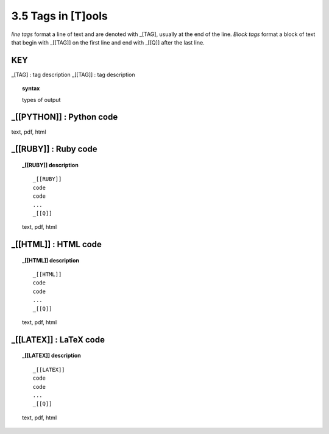 3.5 Tags in [T]ools
=====================

*line tags* format a line of text and are denoted with _[TAG], usually at the
end of the line. *Block tags* format a block of text that begin with _[[TAG]]
on the first line and end with _[[Q]] after the last line. 

**KEY**  
--------------------------------------------

_[TAG] : tag description
_[[TAG]] : tag description

.. raw:: html

    <hr>

.. topic::  syntax

    types of output


_[[PYTHON]] : Python code
------------------------------------------------

.. raw:: html

    <hr>


  .. code-block:: python
     
      _[[PYTHON]]
      code
      code
      ...
      _[[Q]]

text, pdf, html


_[[RUBY]] : Ruby code
------------------------------------------------

.. raw:: html

    <hr>

.. topic::  _[[RUBY]] description

   ::
        
     _[[RUBY]]
     code
     code
     ...
     _[[Q]]
   
   text, pdf, html



_[[HTML]] : HTML code
------------------------------------------------

.. raw:: html

    <hr>

.. topic::  _[[HTML]] description

   ::
        
     _[[HTML]]
     code
     code
     ...
     _[[Q]]
   
   text, pdf, html


_[[LATEX]] : LaTeX code
------------------------------------------------

.. raw:: html

    <hr>

.. topic::  _[[LATEX]] description

    ::
        
        _[[LATEX]]
        code
        code
        ...
        _[[Q]]

    text, pdf, html